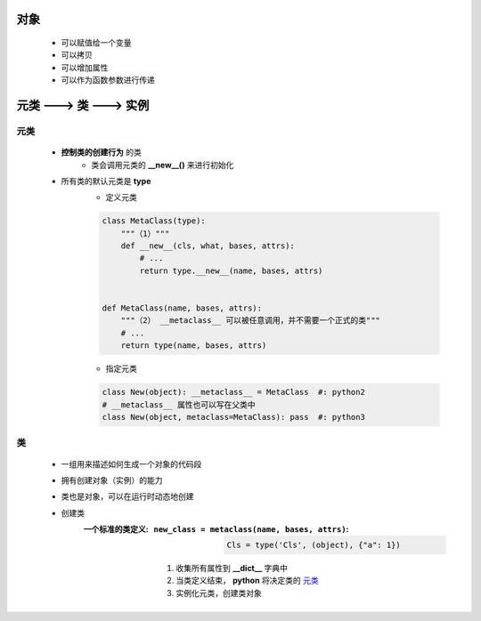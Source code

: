 对象
====
    - 可以赋值给一个变量
    - 可以拷贝
    - 可以增加属性
    - 可以作为函数参数进行传递


元类 ---> 类 ---> 实例
=====================


元类
----
    - **控制类的创建行为** 的类
        - 类会调用元类的 **__new__()** 来进行初始化
    - 所有类的默认元类是 **type**
        - 定义元类
        .. code-block:: python

            class MetaClass(type):
                """（1）"""
                def __new__(cls, what, bases, attrs):
                    # ...
                    return type.__new__(name, bases, attrs)


            def MetaClass(name, bases, attrs):
                """（2） __metaclass__ 可以被任意调用，并不需要一个正式的类"""
                # ...
                return type(name, bases, attrs)
        - 指定元类
        .. code-block:: python

            class New(object): __metaclass__ = MetaClass  #: python2
            # __metaclass__ 属性也可以写在父类中
            class New(object, metaclass=MetaClass): pass  #: python3


类
--
    - 一组用来描述如何生成一个对象的代码段
    - 拥有创建对象（实例）的能力
    - 类也是对象，可以在运行时动态地创建
    - 创建类
        :一个标准的类定义:
            :``new_class = metaclass(name, bases, attrs)``:
                .. code-block:: python

                    Cls = type('Cls', (object), {"a": 1})
            1. 收集所有属性到 **__dict__** 字典中
            #. 当类定义结束， **python** 将决定类的 元类_
            #. 实例化元类，创建类对象
